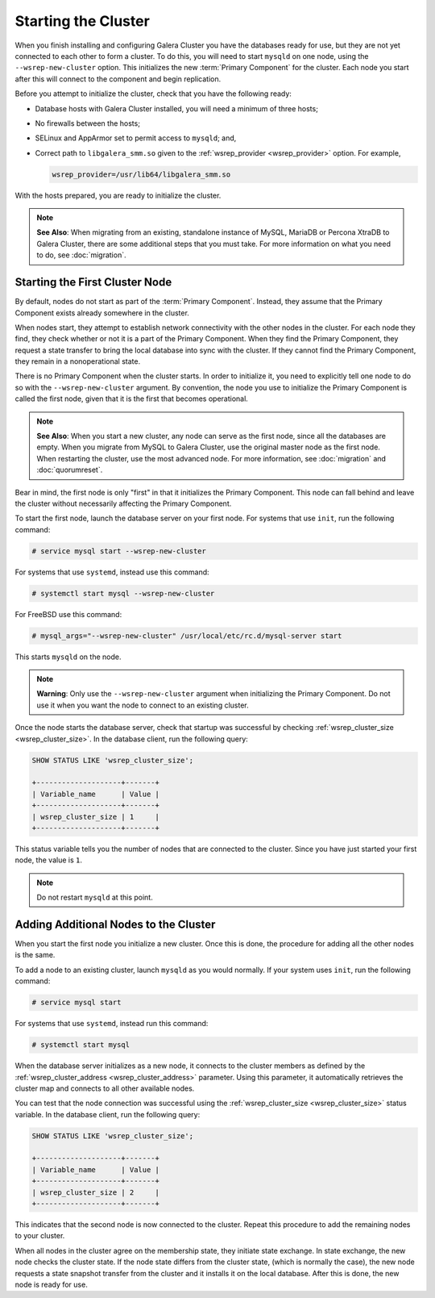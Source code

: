 =====================================
Starting the Cluster
=====================================
.. _`Starting a Cluster`:

When you finish installing and configuring Galera Cluster you have the databases ready for use, but they are not yet connected to each other to form a cluster.  To do this, you will need to start ``mysqld`` on one node, using the ``--wsrep-new-cluster`` option.  This initializes the new :term:`Primary Component` for the cluster.  Each node you start after this will connect to the component and begin replication.

Before you attempt to initialize the cluster, check that you have the following ready:

- Database hosts with Galera Cluster installed, you will need a minimum of three hosts;

- No firewalls between the hosts;

- SELinux and AppArmor set to permit access to ``mysqld``; and,

- Correct path to ``libgalera_smm.so`` given to the :ref:`wsrep_provider <wsrep_provider>` option.  For example,

  .. code-block:: ini

     wsrep_provider=/usr/lib64/libgalera_smm.so

With the hosts prepared, you are ready to initialize the cluster.

.. note:: **See Also**: When migrating from an existing, standalone instance of MySQL, MariaDB or Percona XtraDB to Galera Cluster, there are some additional steps that you must take.  For more information on what you need to do, see :doc:`migration`.


-------------------------------------
Starting the First Cluster Node
-------------------------------------
.. _`Starting First Cluster Node`:

By default, nodes do not start as part of the :term:`Primary Component`.  Instead, they assume that the Primary Component exists already somewhere in the cluster.

When nodes start, they attempt to establish network connectivity with the other nodes in the cluster.  For each node they find, they check whether or not it is a part of the Primary Component.  When they find the Primary Component, they request a state transfer to bring the local database into sync with the cluster.  If they cannot find the Primary Component, they remain in a nonoperational state.

There is no Primary Component when the cluster starts.  In order to initialize it, you need to explicitly tell one node to do so with the ``--wsrep-new-cluster`` argument.  By convention, the node you use to initialize the Primary Component is called the first node, given that it is the first that becomes operational.

.. note:: **See Also**: When you start a new cluster, any node can serve as the first node, since all the databases are empty.  When you migrate from MySQL to Galera Cluster, use the original master node as the first node.  When restarting the cluster, use the most advanced node.  For more information, see :doc:`migration` and :doc:`quorumreset`. 

Bear in mind, the first node is only "first" in that it initializes the Primary Component. This node can fall behind and leave the cluster without necessarily affecting the Primary Component.

To start the first node, launch the database server on your first node.  For systems that use ``init``, run the following command:

.. code-block:: console

   # service mysql start --wsrep-new-cluster

For systems that use ``systemd``, instead use this command:

.. code-block:: console

   # systemctl start mysql --wsrep-new-cluster

For FreeBSD use this command:

.. code-block:: console

   # mysql_args="--wsrep-new-cluster" /usr/local/etc/rc.d/mysql-server start
   
This starts ``mysqld`` on the node.

.. note:: **Warning**: Only use the ``--wsrep-new-cluster`` argument when initializing the Primary Component.  Do not use it when you want the node to connect to an existing cluster.


Once the node starts the database server, check that startup was successful by checking :ref:`wsrep_cluster_size <wsrep_cluster_size>`.  In the database client, run the following query:

.. code-block:: mysql

   SHOW STATUS LIKE 'wsrep_cluster_size';
      
   +--------------------+-------+
   | Variable_name      | Value |
   +--------------------+-------+
   | wsrep_cluster_size | 1     |
   +--------------------+-------+

This status variable tells you the number of nodes that are connected to the cluster.  Since you have just started your first node, the value is ``1``.


.. note:: Do not restart ``mysqld`` at this point.


--------------------------------------
Adding Additional Nodes to the Cluster
--------------------------------------
.. _`Add Nodes to Cluster`:

When you start the first node you initialize a new cluster.  Once this is done, the procedure for adding all the other nodes is the same.

To add a node to an existing cluster, launch ``mysqld`` as you would normally.  If your system uses ``init``, run the following command:

.. code-block:: console

   # service mysql start

For systems that use ``systemd``, instead run this command:

.. code-block:: console

   # systemctl start mysql

When the database server initializes as a new node, it connects to the cluster members as defined by the :ref:`wsrep_cluster_address <wsrep_cluster_address>` parameter.  Using this parameter, it automatically retrieves the cluster map and connects to all other available nodes.

You can test that the node connection was successful using the :ref:`wsrep_cluster_size <wsrep_cluster_size>` status variable.  In the database client, run the following query:

.. code-block:: mysql

   SHOW STATUS LIKE 'wsrep_cluster_size';

   +--------------------+-------+
   | Variable_name      | Value |
   +--------------------+-------+
   | wsrep_cluster_size | 2     |
   +--------------------+-------+

This indicates that the second node is now connected to the cluster.  Repeat this procedure to add the remaining nodes to your cluster.

When all nodes in the cluster agree on the membership state, they initiate state exchange.  In state exchange, the new node checks the cluster state.  If the node state differs from the cluster state, (which is normally the case), the new node requests a state snapshot transfer from the cluster and it installs it on the local database.  After this is done, the new node is ready for use.


.. |---|   unicode:: U+2014 .. EM DASH
   :trim:
